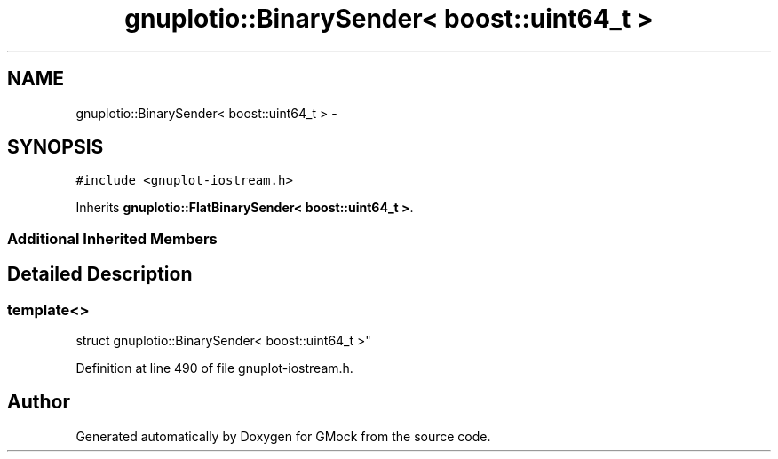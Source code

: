 .TH "gnuplotio::BinarySender< boost::uint64_t >" 3 "Fri Nov 22 2019" "Version 7" "GMock" \" -*- nroff -*-
.ad l
.nh
.SH NAME
gnuplotio::BinarySender< boost::uint64_t > \- 
.SH SYNOPSIS
.br
.PP
.PP
\fC#include <gnuplot\-iostream\&.h>\fP
.PP
Inherits \fBgnuplotio::FlatBinarySender< boost::uint64_t >\fP\&.
.SS "Additional Inherited Members"
.SH "Detailed Description"
.PP 

.SS "template<>
.br
struct gnuplotio::BinarySender< boost::uint64_t >"

.PP
Definition at line 490 of file gnuplot\-iostream\&.h\&.

.SH "Author"
.PP 
Generated automatically by Doxygen for GMock from the source code\&.
